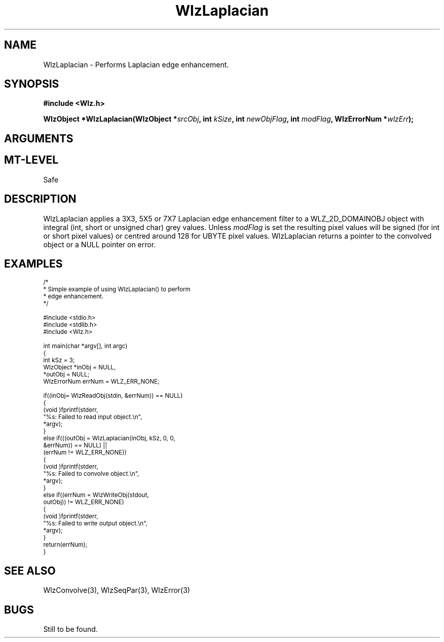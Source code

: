 '\" t
.\" ident MRC HGU $Id$
.\"""""""""""""""""""""""""""""""""""""""""""""""""""""""""""""""""""""""
.\" Project:    Woolz
.\" Title:      WlzLaplacian.3
.\" Date:       December 1997
.\" Author:     Bill Hill
.\" Copyright:	1997 Medical Research Council, UK.
.\"		All rights reserved.
.\" Address:	MRC Human Genetics Unit,
.\"		Western General Hospital,
.\"		Edinburgh, EH4 2XU, UK.
.\" Purpose:    Woolz function which implements a Laplacian edge
.\"		enhancement filter.
.\" $Revision$
.\" Maintenance:Log changes below, with most recent at top of list.
.\"""""""""""""""""""""""""""""""""""""""""""""""""""""""""""""""""""""""
.TH "WlzLaplacian" 3 "MRC HGU Woolz" "Woolz Procedure Library"
.SH NAME
WlzLaplacian \- Performs Laplacian edge enhancement.
.SH SYNOPSIS
.LP
.B #include <Wlz.h>
.LP
.BI "WlzObject *WlzLaplacian(WlzObject *" "srcObj" ,
.BI "int " "kSize" ,
.BI "int " "newObjFlag" ,
.BI "int " "modFlag" ,
.BI "WlzErrorNum *" wlzErr );
.SH ARGUMENTS
.TS
tab(^);
lI l.
srcObj^source object pointer.
kSize^convolution kernel size, must be 3, 5 or 7
newObjFlag^flag to create a new object if non\-zero
modFlag^flag to take the absolute value if 
^non\-zero (this is always the case for
^UBYTE objects)
wlzErr^destination error code pointer, may be NULL
.TE
.SH MT-LEVEL
.LP
Safe
.SH DESCRIPTION
WlzLaplacian applies a 3X3, 5X5 or 7X7 Laplacian edge enhancement filter
to a WLZ_2D_DOMAINOBJ object with integral (int, short or unsigned char)
grey values.
Unless
.I modFlag
is set the resulting pixel values will be signed (for int or short
pixel values) or centred around 128 for UBYTE pixel values.
WlzLaplacian returns a pointer to the convolved object or a NULL
pointer on error.
.SH EXAMPLES
.LP
.ps -2
.cs R 24
.nf

/*
 * Simple example of using WlzLaplacian() to perform
 * edge enhancement.
 */

#include <stdio.h>
#include <stdlib.h>
#include <Wlz.h>

int             main(char *argv[], int argc)
{
  int           kSz = 3;
  WlzObject     *inObj = NULL,
                *outObj = NULL;
  WlzErrorNum   errNum = WLZ_ERR_NONE;

  if((inObj= WlzReadObj(stdin, &errNum)) == NULL)
  {
    (void )fprintf(stderr,
                   "%s: Failed to read input object.\\n",
                   *argv);
  }
  else if(((outObj = WlzLaplacian(inObj, kSz, 0, 0,
                                  &errNum)) == NULL) ||
          (errNum != WLZ_ERR_NONE))
    {
      (void )fprintf(stderr,
                     "%s: Failed to convolve object.\\n",
                     *argv);
    }
  else if((errNum = WlzWriteObj(stdout,
                                outObj)) != WLZ_ERR_NONE)
  {
    (void )fprintf(stderr,
                   "%s: Failed to write output object.\\n",
                   *argv);
  }
  return(errNum);
}

.fi
.cs R
.ps +2
.SH SEE ALSO
WlzConvolve(3), WlzSeqPar(3), WlzError(3)
.SH BUGS
Still to be found.
